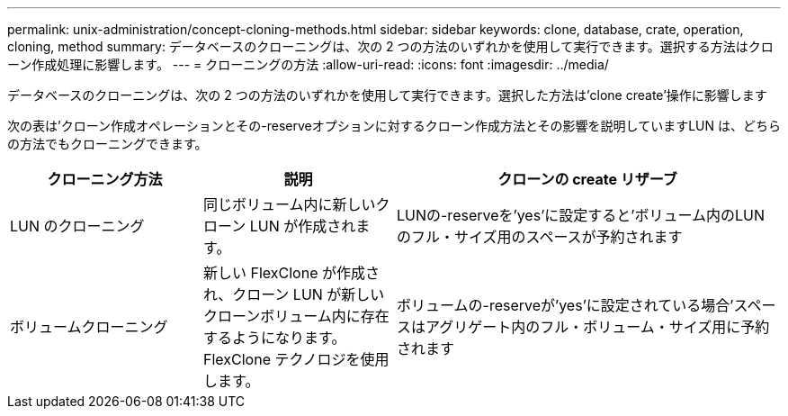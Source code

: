 ---
permalink: unix-administration/concept-cloning-methods.html 
sidebar: sidebar 
keywords: clone, database, crate, operation, cloning, method 
summary: データベースのクローニングは、次の 2 つの方法のいずれかを使用して実行できます。選択する方法はクローン作成処理に影響します。 
---
= クローニングの方法
:allow-uri-read: 
:icons: font
:imagesdir: ../media/


[role="lead"]
データベースのクローニングは、次の 2 つの方法のいずれかを使用して実行できます。選択した方法は'clone create'操作に影響します

次の表は'クローン作成オペレーションとその-reserveオプションに対するクローン作成方法とその影響を説明していますLUN は、どちらの方法でもクローニングできます。

[cols="1a,1a,2a"]
|===
| クローニング方法 | 説明 | クローンの create リザーブ 


 a| 
LUN のクローニング
 a| 
同じボリューム内に新しいクローン LUN が作成されます。
 a| 
LUNの-reserveを'yes'に設定すると'ボリューム内のLUNのフル・サイズ用のスペースが予約されます



 a| 
ボリュームクローニング
 a| 
新しい FlexClone が作成され、クローン LUN が新しいクローンボリューム内に存在するようになります。FlexClone テクノロジを使用します。
 a| 
ボリュームの-reserveが'yes'に設定されている場合'スペースはアグリゲート内のフル・ボリューム・サイズ用に予約されます

|===